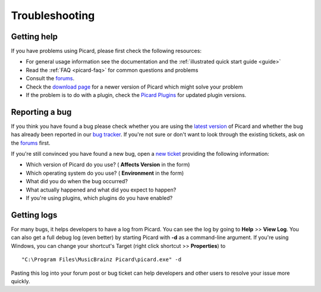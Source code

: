 Troubleshooting
###############



Getting help
============

If you have problems using Picard, please first check the following
resources:


+ For general usage information see the documentation and the
  :ref:`illustrated quick start guide <guide>`
+ Read the :ref:`FAQ <picard-faq>` for common questions and problems
+ Consult the `forums`_.
+ Check the `download page`_ for a newer version of Picard which might
  solve your problem
+ If the problem is to do with a plugin, check the `Picard Plugins`_
  for updated plugin versions.




Reporting a bug
===============

If you think you have found a bug please check whether you are using
the `latest version`_ of Picard and whether the bug has already been
reported in our `bug tracker`_. If you're not sure or don't want to
look through the existing tickets, ask on the `forums`_ first.

If you're still convinced you have found a new bug, open a `new
ticket`_ providing the following information:


+ Which version of Picard do you use? ( **Affects Version** in the
  form)
+ Which operating system do you use? ( **Environment** in the form)
+ What did you do when the bug occurred?
+ What actually happened and what did you expect to happen?
+ If you're using plugins, which plugins do you have enabled?




Getting logs
============

For many bugs, it helps developers to have a log from Picard. You can
see the log by going to **Help** >> **View Log**. You can also get a
full debug log (even better) by starting Picard with **-d** as a
command-line argument. If you're using Windows, you can change your
shortcut's Target (right click shortcut >> **Properties**) to

::

    "C:\Program Files\MusicBrainz Picard\picard.exe" -d

Pasting this log into your forum post or bug ticket can help
developers and other users to resolve your issue more quickly.





.. _bug tracker: http://tickets.musicbrainz.org/browse/PICARD
.. _documentation: http://picard.musicbrainz.org/docs/
.. _download page: http://picard.musicbrainz.org/downloads/
.. _forums: http://forums.musicbrainz.org/viewforum.php?id=2
.. _latest version: http://picard.musicbrainz.org/
.. _new ticket: http://tickets.musicbrainz.org/secure/CreateIssue.jspa?pid=10042&issuetype=1
.. _Picard Plugins: http://picard.musicbrainz.org/plugins/

